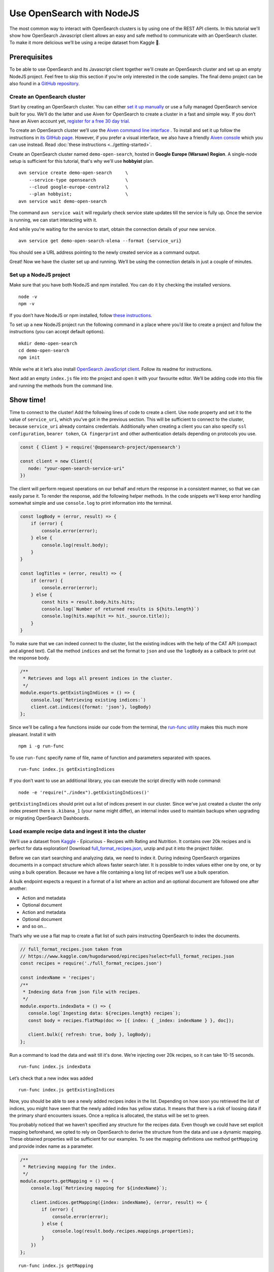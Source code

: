 Use OpenSearch with NodeJS
==========================

The most common way to interact with OpenSearch clusters is by using one of the REST API clients. In this tutorial we'll show how OpenSearch Javascript client allows an easy and safe method to communicate with an OpenSearch cluster. To make it more delicious we’ll be using a recipe dataset from Kaggle 🍕.

Prerequisites
*************

To be able to use OpenSearch and its Javascript client together we'll create an OpenSearch cluster and set up an empty NodeJS project. Feel free to skip this section if you're only interested in the code samples. The final demo project can be also found in a `GitHub repository <https://github.com/aiven/todo>`_.

Create an OpenSearch cluster
----------------------------

Start by creating an OpenSearch cluster. You can either `set it up manually <https://opensearch.org/docs/opensearch/install/index/>`_ or use a fully managed OpenSearch service built for you. We’ll do the latter and use Aiven for OpenSearch to create a cluster in a fast and simple way. If you don’t have an Aiven account yet, `register for a free 30 day trial <https://console.aiven.io/signup>`_.

To create an OpenSearch cluster we’ll use the `Aiven command line interface <https://github.com/aiven/aiven-client>`_ . To install and set it up follow the instructions in `its GitHub page <https://github.com/aiven/aiven-client/#aiven-client->`_. However, if you prefer a visual interface, we also have a friendly `Aiven console <https://console.aiven.io/>`_ which you can use instead. Read :doc:`these instructions <../getting-started>`.

Create an OpenSearch cluster named ``demo-open-search``, hosted in **Google Europe (Warsaw) Region**. A single-node setup is sufficient for this tutorial, that's why we'll use **hobbyist** plan.

::

    avn service create demo-open-search     \
        --service-type opensearch           \
        --cloud google-europe-central2      \
        --plan hobbyist;                    \
    avn service wait demo-open-search

The command ``avn service wait`` will regularly check service state updates till the service is fully up. Once the service is running, we can start interacting with it.

And while you're waiting for the service to start, obtain the connection details of your new service.

::

    avn service get demo-open-search-olena --format {service_uri}

You should see a URL address pointing to the newly created service as a command output.

Great! Now we have the cluster set up and running. We’ll be using the connection details in just a couple of minutes.

Set up a NodeJS project
-----------------------

Make sure that you have both NodeJS and npm installed. You can do it by checking the installed versions.

::

    node -v
    npm -v

If you don’t have NodeJS or npm installed, follow `these instructions <https://docs.npmjs.com/downloading-and-installing-node-js-and-npm>`_.

To set up a new NodeJS project run the following command in a place where you’d like to create a project and follow the instructions (you can accept default options).

::

    mkdir demo-open-search
    cd demo-open-search
    npm init

While we’re at it let’s also install `OpenSearch JavaScript client  <https://github.com/opensearch-project/opensearch-js>`_. Follow its readme for instructions.

Next add an empty ``index.js`` file into the project and open it with your favourite editor. We’ll be adding code into this file and running the methods from the command line.

Show time!
**********

Time to connect to the cluster! Add the following lines of code to create a client. Use ``node`` property and set it to the value of ``service_uri``, which you’ve got in the previous section. This will be sufficient to connect to the cluster, because ``service_uri`` already contains credentials. Additionally when creating a client you can also specify ``ssl configuration``, ``bearer token``, ``CA fingerprint`` and other authentication details depending on protocols you use.


.. code:: javascript

    const { Client } = require('@opensearch-project/opensearch')

    const client = new Client({
       node: "your-open-search-service-uri"
    })

The client will perform request operations on our behalf and return the response in a consistent manner, so that we can easily parse it. To render the response, add the following helper methods. In the code snippets we'll keep error handling somewhat simple and use ``console.log`` to print information into the terminal.

.. code:: javascript

    const logBody = (error, result) => {
        if (error) {
            console.error(error);
        } else {
            console.log(result.body);
        }
    }

    const logTitles = (error, result) => {
        if (error) {
            console.error(error);
        } else {
            const hits = result.body.hits.hits;
            console.log(`Number of returned results is ${hits.length}`)
            console.log(hits.map(hit => hit._source.title));
        }
    }

To make sure that we can indeed connect to the cluster, list the existing indices with the help of the CAT API (compact and aligned text). Call the method ``indices`` and set the format to ``json`` and use the ``logBody`` as a callback to print out the response body.

.. code:: javascript

    /**
     * Retrieves and logs all present indices in the cluster.
     */
    module.exports.getExistingIndices = () => {
        console.log(`Retrieving existing indices:`)
        client.cat.indices({format: 'json'}, logBody)
    };

Since we'll be calling a few functions inside our code from the terminal, the `run-func utility <https://github.com/DVLP/run-func#readme>`_ makes this much more pleasant. Install it with

::

    npm i -g run-func

To use ``run-func`` specify name of file, name of function and parameters separated with spaces.

::

    run-func index.js getExistingIndices

If you don’t want to use an additional library, you can execute the script directly with node command:

::

    node -e 'require("./index").getExistingIndices()'


``getExistingIndices`` should print out a list of indices present in our cluster. Since we've just created a cluster the only index present there is ``.kibana_1`` (your name might differ), an internal index used to maintain backups when upgrading or migrating OpenSearch Dashboards.

Load example recipe data and ingest it into the cluster
-------------------------------------------------------

We’ll use a dataset from `Kaggle <https://www.kaggle.com/>`_ -  Epicurious - Recipes with Rating and Nutrition. It contains over 20k recipes and is perfect for data exploration! Download `full_format_recipes.json <https://www.kaggle.com/hugodarwood/epirecipes?select=full_format_recipes.json>`_, unzip and put it into the project folder.

Before we can start searching and analyzing data, we need to index it. During indexing OpenSearch organizes documents in a compact structure which allows faster search later. It is possible to index values either one by one, or by using a bulk operation. Because we have a file containing a long list of recipes we’ll use a bulk operation.

A bulk endpoint expects a request in a format of a list where an action and an optional document are followed one after another:

* Action and metadata
* Optional document
* Action and metadata
* Optional document
* and so on...

That’s why we use a flat map to create a flat list of such pairs instructing OpenSearch to index the documents.

.. code-block:: javascript

    // full_format_recipes.json taken from
    // https://www.kaggle.com/hugodarwood/epirecipes?select=full_format_recipes.json
    const recipes = require('./full_format_recipes.json')

    const indexName = 'recipes';
    /**
     * Indexing data from json file with recipes.
     */
    module.exports.indexData = () => {
       console.log(`Ingesting data: ${recipes.length} recipes`);
       const body = recipes.flatMap(doc => [{ index: { _index: indexName } }, doc]);

       client.bulk({ refresh: true, body }, logBody);
    };

Run a command to load the data and wait till it's done. We’re injecting over 20k recipes, so it can take 10-15 seconds.

::

    run-func index.js indexData

Let’s check that a new index was added

::

    run-func index.js getExistingIndices

Now, you should be able to see a newly added recipes index in the list. Depending on how soon you retrieved the list of indices, you might have seen that the newly added index has yellow status. It means that there is a risk of loosing data if the primary shard encounters issues. Once a replica is allocated, the status will be set to green.

You probably noticed that we haven’t specified any structure for the recipes data. Even though we could have set explicit mapping beforehand, we opted to rely on OpenSearch to derive the structure from the data and use a dynamic mapping. These obtained properties will be sufficient for our examples. To see the mapping definitions use method ``getMapping`` and provide index name as a parameter.

.. code-block:: javascript

    /**
     * Retrieving mapping for the index.
     */
    module.exports.getMapping = () => {
        console.log(`Retrieving mapping for ${indexName}`);

        client.indices.getMapping({index: indexName}, (error, result) => {
            if (error) {
                console.error(error);
            } else {
                console.log(result.body.recipes.mappings.properties);
            }
        })
    };

::

    run-func index.js getMapping

You should be able to see the following structure:

.. code-block:: javascript

    {
      calories: { type: 'long' },
      categories: { type: 'text', fields: { keyword: [Object] } },
      date: { type: 'date' },
      desc: { type: 'text', fields: { keyword: [Object] } },
      directions: { type: 'text', fields: { keyword: [Object] } },
      fat: { type: 'long' },
      ingredients: { type: 'text', fields: { keyword: [Object] } },
      protein: { type: 'long' },
      rating: { type: 'float' },
      sodium: { type: 'long' },
      title: { type: 'text', fields: { keyword: [Object] } }
    }

These are the fields we'll be playing with. You can find information on dynamic mapping types `in the documentation <https://opensearch.org/docs/opensearch/rest-api/create-index/#dynamic-mapping-types>`_.

Query the data
--------------

Now that we have data in the OpenSearch cluster, we're ready to construct and run search queries. We will use ``search`` method which is provided by the OpenSearch Javascript client.

The ``search`` method expects three optional parameters: ``params``, ``options`` and ``callback``.

The query details are placed into the ``params`` object. Here we can specify a variety of parameters, such as the name of the index (``index``), the maximum number of results to be returned (``size``), if the response is paginated (``size`` and ``from``), by which fields to sort the data (``sort``) and others.


We'll pay a closer attention to two of these parameters - ``q`` - a query defined in the Lucene query string syntax and ``body`` - a query based on  Query DSL (Domain Specific Language). These are two main methods to construct a query.

The query string syntax is a powerful tool which can be used for a variety of requests. It is especially convenient for cURL requests, since it is a very compact string. However, as the complexity of a request grows, it becomes more difficult to read and maintain these types of queries.

.. code-block:: javascript

    //example of using a query syntax
    client.search({
        index: 'recipes',
        q: 'ingredients:broccoli AND calories:(>=100 AND <200)'
    })

A query with a request ``body`` might look bulky at first glance, but their structure makes it easier to read, understand and modify the content. Unline ``q``, which expects a string, ``body`` is an object allowing a variety of granular parameter.

.. code-block:: javascript

   //example of using a request body
    client.search({
        index: indexName,
        body: {
            query: {
                match: { property: 'value' }
            }
        }
    })

In this tutorial we'll focus on Query DSL and its three main groups of requests: term-level, full-text and boolean.

Term-level queries
^^^^^^^^^^^^^^^^^^

Term-level queries are handy when we need to find exact matches for numbers, dates or tags. With this type of queries search terms are used as they are without additional analysis and the results are not sorted by relevance.

One of the examples of a term-level query is searching for all entries containing a particular value in a field. To construct a body request we use ``term`` property which defines an object, where the name is a field and the value is a term we're searching in this field.

.. code-block:: javascript

    /**
     * Searching for exact matches of a value in a field.
     */
    module.exports.termSearch = (field, value) => {
        console.log(`Searching for recipes with ${field} equal to ${value}`);
        const body = {
            'query': {
                'term': {
                    [field]: value
                }
            }
        }
        client.search({
            index: indexName,
            body
        }, logTitles)
    };

::

    run-func index.js termSearch sodium 0

When dealing with numeric values, naturally we want to be able to search for certain ranges of values. To find all documents that contain terms  in a specific field within a given range, use ``range`` property. It expects an object, where the name is set to the field name and the body defines the upper and lower bounds: ``gt`` (greater than), ``gte`` (greater than or equal to), ``lt`` (less than) and ``lte`` (less than or equal to).

.. code-block:: javascript

    /**
     * Searching for exact matches of a value in a field.
     */
    module.exports.rangeSearch = (field, gte, lte) => {
        console.log(`Searching for recipes with ${field} equal to ${value}`); //todo
        const body = {
            'query': {
                'range': {
                    [field]: {
                        gte,
                        lte
                    }
                }
            }
        }
        client.search({
            index: indexName,
            body
        }, logTitles)
    };

::

    run-func index.js rangeSearch sodium 0 10

Try your own term query! You can search for food with a particular rating value, or find all meals with zero calories!

When searching for terms within text fields, we might want to take into account typos and misspellings. We measure such "deviations" by a minimum number of single-character edits necessary to convert one word into another. Such types of queries are called ``fuzzy`` and the property ``fuzziness`` specifies the maximum edit distance.

.. code-block:: javascript

    /**
     * Specifying fuzziness to account for typos and misspelling.
     */
    module.exports.fuzzySearch = (field, value, fuzziness) => {
        console.log(`Search for ${value} with fuzziness ${fuzziness}`);
        const query = {
            'query': {
                'fuzzy': {
                    [field]: {
                        value,
                        fuzziness
                    }
                }
            }
        }
        client.search({
            index: indexName,
            body: query
        }, logTitles)
    };

::

    run-func index.js fuzzySearch title pinapple 2

And though there is a typo in the word "pineapple", we still got relevant results. Try other search terms and different values for ``fuzziness`` to understand better how fuzzy queries work. You can use your favourite typos ;)

Full-text queries
^^^^^^^^^^^^^^^^^^

Full-text queries allow a smarter search for matches in analysed text fields and return results sorted by relevance.

A standard way to perform a full-text query is to use ``match`` property inside a request. ``match`` expects an object, the name of which is set to a specific field, and its body contains a search query in a form of a string.

To see ``match`` in action use the method below to search for "Tomato garlic soup with dill".

.. code-block:: javascript

    /**
     * Finding matches sorted by relevance.
     */
    module.exports.matchSearch = (field, query) => {
        const body = {
            'query': {
                'match': {
                    [field] : {
                        query
                    }
                }
            }
        }
        client.search({
            index: indexName,
            body
        }, logTitles)
    };

::

    run-func index.js matchSearch title 'Tomato-garlic soup with dill'

In the response you should see different recipes of soups sorted by how close they are to 'Tomato-garlic soup with dill' according to OpenSearch.

Try out your favourite recipes and explore some unusual food combinations!

When the order of the words is important, use ``match_phrase`` instead of ``match``. An additional power of ``match_phrase`` is that it allows to define how far search words can be from each other to still be considered a match. This parameter is called ``slop`` and the default value is ``0``. The format of ``match_phrase`` is almost identical to ``match``:

.. code-block:: javascript

    /**
     * Specifying a slop - a distance between search words.
     */
    module.exports.slopSearch = (field, query, slop) => {
        console.log(`Searching for ${query} within distance of ${slop} in the field ${field}`);
        const body = {
            'query': {
                'match_phrase': {
                    [field]: {
                        query,
                        slop
                    }
                }
            }
        }
        client.search({
            index: indexName,
            body
        }, logTitles)
    };


We can use this method to find some sneaky recipes of pizza with pineapple! I've learned from my Italian colleagues that it is an illegal combination.

::

    run-func index.js slopSearch directions "pizza pineapple" 10

And we've found "Pan-Fried Hawaiian Pizza" ;)


So far all the request queries we've run returned us at most 10 results. Why 10? Because it is a default ``size`` value. It can be increased by setting ``size`` property to a higher number. We'll do it in a minute.

Remember the Lucene query string syntax we talked about earlier, in relation to ``q`` parameter? We can also use it inside of  Query DSL by defining ``query_string`` object. It requires its own ``query`` parameter and, optionally, we can specify ``default_field`` or ``fields`` properties to indicate the search fields.

We'll also increase the number of returned results to 100 to demonstrate how we can get more than 10 values.

.. code-block:: javascript

    /**
     * Using special operators within a query string and a size parameter.
     */
    module.exports.querySearch = (field query, size) => {
        console.log(`Searching for ${query} and returning maximum ${size} results`);
        const body = {
            'query': {
                'query_string': {
                    'default_field': field,
                    query
                }
            }
        }
        client.search({
            index: indexName,
            body,
            size
        }, logTitles)
    };

To find recipes with tomato, salmon or tuna and no onion run the next query:

::

    run-func index.js querySearch ingredients "(salmon|tuna) +tomato -onion" 100

Now, experiment with recipes including and excluding different ingredients.

Boolean queries
^^^^^^^^^^^^^^^

The last type of queries is the boolean one, useful to combine multiple queries together. It supports boolean clauses such as ``must``, ``filter``, ``should`` and ``must_not``.

These clause types affect the document relevance score differently. Both ``must`` and ``should`` positively contribute to the score, affecting the relevance of matches, ``must_not`` sets the score to 0, ensuring that the document won't appear in the results. ``filter`` clause is similar to ``must``, however it has no effect on the relevance score.

In the next method we combine what we've learned so far, using both term-level and full-search queries to find recipes to make a quick and easy dish, with no garlic, low sodium and high protein.

.. code-block:: javascript

    /**
     * Combining several queries together
     */
    module.exports.booleanSearch = () => {
        console.log(`Searching for food withing Salmon
            category without onion with low sodium and high protein`);
        const body = {
            'query': {
                'bool': {
                    'must': { "match":{"categories": "Quick & Easy"}},
                    'must_not': {"match":{"ingredients": "garlic"}},
                    'filter': [ {"range": {"sodium": {lte: 50}}},
                        {"range": {"protein": {gte: 5}}}],
                }
            }
        }
        client.search({
            index: indexName,
            body
        }, logTitles)
    };

::

    run-func index.js booleanSearch

Now it's your turn! Create your own boolean query. Mix what we've learned so far to find recipes with particular nutritional values and ingredients. Experiment using different clauses to see how they affects the results.

Finish up
--------

Once you're done with this experiment you can delete the index.

.. code-block:: javascript

    /**
     * Deleting the index
     */
    module.exports.deleteIndex = () => {
        client.indices.delete({
            index: indexName
        }, logBody)
    };

::

    run-func index.js deleteIndex

You can also power the service off temporarily. This way you can come back and play with the cluster later without wasting your credits while the service is idle.

::

    avn service update demo-open-search --power-off


When you're ready to continue using the service run the command to power it on. Use ``wait`` command to easily see when the service is up and running.

::

    avn service update demo-open-search --power-on
    avn service wait demo-open-search


To terminate the service completely use the following command:

::

    avn service terminate demo-open-search

You will be prompted to re-enter the service name to compete termination.


Resources
---------

We've create an OpenSearch cluster, connected to it and tried out different types of search queries. But this is just a tip of the iceberg. Here are some resources to help you learn other features of OpenSearch and its JavaScript client

* `<https://opensearch.org>`_ - official OpenSearch documentation
    *  `What clusters and nodes are in the official documentation <https://opensearch.org/docs/opensearch/index/#clusters-and-nodes>`_
    *  `How information is organised into indices and documents in the official documentation <https://opensearch.org/docs/opensearch/index/#indices-and-documents>`_
* `<https://discuss.opendistrocommunity.dev/>`_ - OpenSearch discussion forums, great place to ask questions, provide feedback and get involved
*  `Kaggle recipes dataset <https://www.kaggle.com/hugodarwood/epirecipes?select=full_format_recipes.json>`_ - great for a playground
* `Demo repository <https://github.com/aiven/todo>`_ - All the examples we've run in this tutorial can be found in








